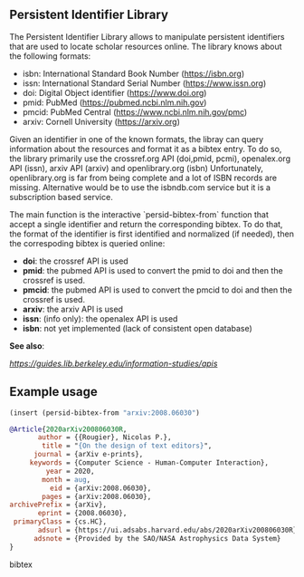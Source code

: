 
** Persistent Identifier Library

The Persistent Identifier Library allows to manipulate persistent
identifiers that are used to locate scholar resources online. The
library knows about the following formats:

- isbn: International Standard Book Number (https://isbn.org)
- issn: International Standard Serial Number (https://www.issn.org)
- doi: Digital Object identifier (https://www.doi.org)
- pmid: PubMed (https://pubmed.ncbi.nlm.nih.gov)
- pmcid: PubMed Central (https://www.ncbi.nlm.nih.gov/pmc)
- arxiv: Cornell University (https://arxiv.org)

Given an identifier in one of the known formats, the libray can
query information about the resources and format it as a bibtex
entry. To do so, the library primarily use the crossref.org API
(doi,pmid, pcmi), openalex.org API (issn), arxiv API (arxiv)
and openlibrary.org (isbn) Unfortunately, openlibrary.org is far
from being complete and a lot of ISBN records are
missing. Alternative would be to use the isbndb.com service but it
is a subscription based service.

The main function is the interactive `persid-bibtex-from` function
that accept a single identifier and return the corresponding
bibtex. To do that, the format of the identifier is first
identified and normalized (if needed), then  the correspoding bibtex
is queried online:

- *doi*: the crossref API is used
- *pmid*: the pubmed API is used to convert the pmid to doi
        and then the crossref is used.
- *pmcid*: the pubmed API is used to convert the pmcid to doi
         and then the crossref is used.
- *arxiv*: the arxiv API is used
- *issn*: (info only): the openalex API is used
- *isbn*: not yet implemented (lack of consistent open database)

*See also*:

  [[Information Studies: APIs for scholarly resources][https://guides.lib.berkeley.edu/information-studies/apis]]

** Example usage

#+begin_src emacs-lisp
(insert (persid-bibtex-from "arxiv:2008.06030")
#+end_src

#+begin_src bibtex
@Article{2020arXiv200806030R,
       author = {{Rougier}, Nicolas P.},
        title = "{On the design of text editors}",
      journal = {arXiv e-prints},
     keywords = {Computer Science - Human-Computer Interaction},
         year = 2020,
        month = aug,
          eid = {arXiv:2008.06030},
        pages = {arXiv:2008.06030},
archivePrefix = {arXiv},
       eprint = {2008.06030},
 primaryClass = {cs.HC},
       adsurl = {https://ui.adsabs.harvard.edu/abs/2020arXiv200806030R},
      adsnote = {Provided by the SAO/NASA Astrophysics Data System}
}
#+end_src bibtex

